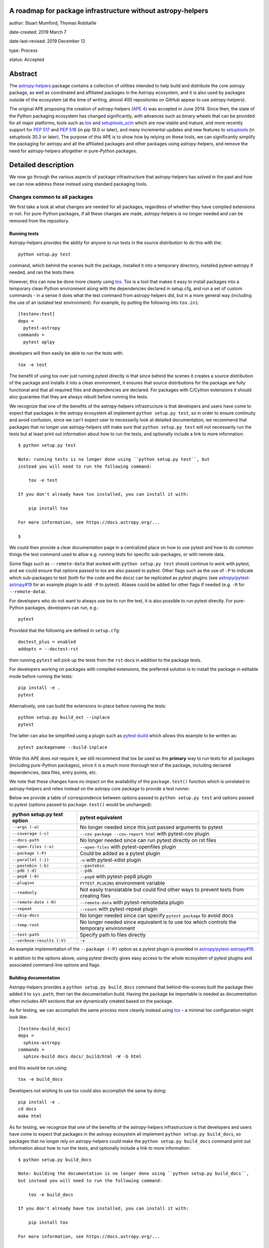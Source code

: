 A roadmap for package infrastructure without astropy-helpers
------------------------------------------------------------

author: Stuart Mumford, Thomas Robitaille

date-created: 2019 March 7

date-last-revised: 2019 December 12

type: Process

status: Accepted

.. _APE 4: https://zenodo.org/record/1043892
.. _PEP 508: https://www.python.org/dev/peps/pep-0508/#environment-markers
.. _PEP 517: https://www.python.org/dev/peps/pep-0517/
.. _PEP 518: https://www.python.org/dev/peps/pep-0518/
.. _tox: https://tox.readthedocs.io/en/latest/
.. _pip: https://pip.pypa.io
.. _setuptools: https://setuptools.readthedocs.io/en/latest/
.. _setuptools_scm: https://github.com/pypa/setuptools_scm
.. _astropy-helpers: https://astropy-helpers.readthedocs.io/en/stable/
.. _cython: https://cython.org/
.. _pytest: https://pytest.org/
.. _jinja2: http://jinja.pocoo.org/docs/2.10/
.. _package-template: https://github.com/astropy/package-template

Abstract
--------

The `astropy-helpers`_ package contains a collection of utilities intended to
help build and distribute the core astropy package, as well as coordinated and
affiliated packages in the Astropy ecosystem, and it is also used by packages
outside of the ecosystem (at the time of writing, almost 400 repositories on
GitHub appear to use astropy-helpers).

The original APE proposing the creation of astropy-helpers (`APE 4`_) was
accepted in June 2014. Since then, the state of the Python packaging ecosystem
has changed significantly, with advances such as binary wheels that can be
provided for all major platforms, tools such as `tox`_ and `setuptools_scm`_
which are now stable and mature, and more recently support for `PEP 517`_ and
`PEP 518`_ (in pip 19.0 or later), and many incremental updates and new features
to `setuptools`_ (in setuptools 30.3 or later). The purpose of this APE is to
show how by relying on these tools, we can significantly simplify the packaging
for astropy and all the affiliated packages and other packages using
astropy-helpers, and remove the need for astropy-helpers altogether in
pure-Python packages.

Detailed description
--------------------

We now go through the various aspects of package infrastructure that
astropy-helpers has solved in the past and how we can now address these instead
using standard packaging tools.

Changes common to all packages
^^^^^^^^^^^^^^^^^^^^^^^^^^^^^^

We first take a look at what changes are needed for all packages, regardless of
whether they have compiled extensions or not. For pure-Python packages, if all
these changes are made, astropy-helpers is no longer needed and can be removed
from the repository.

Running tests
~~~~~~~~~~~~~

Astropy-helpers provides the ability for anyone to run tests in the source
distribution to do this with the::

    python setup.py test

command, which behind the scenes built the package, installed it into a
temporary directory, installed pytest-astropy if needed, and ran the tests
there.

However, this can now be done more cleanly using `tox`_. Tox is a tool that
makes it easy to install packages into a temporary clean Python environment
along with the dependencies declared in setup.cfg, and run a set of custom
commands - in a sense it does what the test command from astropy-helpers did,
but in a more general way (including the use of an isolated test environment).
For example, by putting the following into ``tox.ini``::

    [testenv:test]
    deps =
      pytest-astropy
    commands =
      pytest aplpy

developers will then easily be able to run the tests with::

    tox -e test

The benefit of using tox over just running pytest directly is that since behind
the scenes it creates a source distribution of the package and installs it into
a clean environment, it ensures that source distributions for the package are
fully functional and that all required files and dependencies are declared. For
packages with C/Cython extensions it should also guarantee that they are always
rebuilt before running the tests.

We recognize that one of the benefits of the astropy-helpers infrastructure is
that developers and users have come to expect that packages in the astropy
ecosystem all implement ``python setup.py test``, so in order to ensure
continuity and avoid confusion, since we can't expect user to necessarily
look at detailed documentation, we recommend that packages that no longer use
astropy-helpers still make sure that ``python setup.py test`` will not necessarily
run the tests but at least print out information about how to run the tests, and
optionally include a link to more information::

    $ python setup.py test

    Note: running tests is no longer done using ``python setup.py test``, but
    instead you will need to run the following command:

        tox -e test

    If you don't already have tox installed, you can install it with:

        pip install tox

    For more information, see https://docs.astropy.org/...

    $

We could then provide a clear documentation page in a centralized place on how
to use pytest and how to do common things the test command used to allow e.g.
running tests for specific sub-packages, or with remote data.

Some flags such as ``--remote-data`` that worked with ``python setup.py test``
should continue to work with pytest, and we could ensure that options passed to
tox are also passed to pytest. Other flags such as the use of ``-P`` to indicate
which sub-packages to test (both for the code and the docs) can be replicated
as pytest plugins (see `astropy/pytest-astropy#19 <https://github.com/astropy/pytest-astropy/pull/19>`_
for an example plugin to add ``-P`` to pytest). Aliases could be added for other
flags if needed (e.g. ``-R`` for ``--remote-data``).

For developers who do not want to always use tox to run the test, it is also
possible to run pytest directly. For pure-Python packages, developers can run,
e.g.::

    pytest

Provided that the following are defined in ``setup.cfg``::

    doctest_plus = enabled
    addopts = --doctest-rst

then running ``pytest`` will pick up the tests from the ``rst`` docs in addition
to the package tests.

For developers working on packages with compiled extensions, the preferred
solution is to install the package in editable mode before running the tests::

    pip install -e .
    pytest

Alternatively, one can build the extensions in-place before running the tests::

    python setup.py build_ext --inplace
    pytest

The latter can also be simplified using a plugin such as `pytest-build
<https://github.com/astrofrog/pytest-build>`_ which allows this example to be
written as::

    pytest packagename --build-inplace

While this APE does not require it, we still recommend that tox be used as the
**primary** way to run tests for all packages (including pure-Python packages),
since it is a much more thorough test of the package, including declared
dependencies, data files, entry points, etc.

We note that these changes have no impact on the availability of the
``package.test()`` function which is unrelated to astropy-helpers and relies
instead on the astropy core package to provide a test runner.

Below we provide a table of correspondence between options passed to
``python setup.py test`` and options passed to pytest (options passed to
``package.test()`` would be unchanged):

+----------------------------------+--------------------------------------+
| **python setup.py test option**  | **pytest equivalent**                |
+----------------------------------+--------------------------------------+
| ``--args (-a)``                  | No longer needed since this just     |
|                                  | passed arguments to pytest           |
+----------------------------------+--------------------------------------+
| ``--coverage (-c)``              | ``--cov package --cov-report html``  |
|                                  | with pytest-cov plugin               |
+----------------------------------+--------------------------------------+
| ``--docs-path``                  | No longer needed since can run pytest|
|                                  | directly on rst files                |
+----------------------------------+--------------------------------------+
| ``--open-files (-o)``            | ``--open-files``                     |
|                                  | with pytest-openfiles plugin         |
+----------------------------------+--------------------------------------+
| ``--package (-P)``               | Could be added as a pytest plugin    |
+----------------------------------+--------------------------------------+
| ``--parallel (-j)``              | ``-n``                               |
|                                  | with pytest-xdist plugin             |
+----------------------------------+--------------------------------------+
| ``--pastebin (-b)``              | ``--pastebin``                       |
+----------------------------------+--------------------------------------+
| ``--pdb (-d)``                   | ``--pdb``                            |
+----------------------------------+--------------------------------------+
| ``--pep8 (-8)``                  | ``--pep8``                           |
|                                  | with pytest-pep8 plugin              |
+----------------------------------+--------------------------------------+
| ``--plugins``                    | ``PYTEST_PLUGINS`` environment       |
|                                  | variable                             |
+----------------------------------+--------------------------------------+
| ``--readonly``                   | Not easily translatable but could    |
|                                  | find other ways to prevent tests     |
|                                  | from creating files                  |
+----------------------------------+--------------------------------------+
| ``--remote-date (-R)``           | ``--remote-data``                    |
|                                  | with pytest-remotedata plugin        |
+----------------------------------+--------------------------------------+
| ``--repeat``                     | ``--count``                          |
|                                  | with pytest-repeat plugin            |
+----------------------------------+--------------------------------------+
| ``--skip-docs``                  | No longer needed since can specify   |
|                                  | ``pytest package`` to avoid docs     |
+----------------------------------+--------------------------------------+
| ``--temp-root``                  | No longer needed since equivalent is |
|                                  | to use tox which controls the        |
|                                  | temporary environment                |
+----------------------------------+--------------------------------------+
| ``--test-path``                  | Specify path to files directly       |
+----------------------------------+--------------------------------------+
| ``--verbose-results (-V)``       | ``-v``                               |
+----------------------------------+--------------------------------------+

An example implementation of the ``--package (-P)`` option as a pytest plugin
is provided in `astropy/pytest-astropy#19 <https://github.com/astropy/pytest-astropy/pull/19>`_.

In addition to the options above, using pytest directly gives easy access to the
whole ecosystem of pytest plugins and associated command-line options and flags.

Building documentation
~~~~~~~~~~~~~~~~~~~~~~

Astropy-helpers provides a ``python setup.py build_docs`` command that
behind-the-scenes built the package then added it to ``sys.path``, then ran the
documentation build. Having the package be importable is needed as documentation
often includes API sections that are dynamically created based on the package.

As for testing, we can accomplish the same process more cleanly instead using
`tox`_ - a minimal tox configuration might look like::

    [testenv:build_docs]
    deps =
      sphinx-astropy
    commands =
      sphinx-build docs docs/_build/html -W -b html

and this would be run using::

    tox -e build_docs

Developers not wishing to use tox could also accomplish the same by doing::

    pip install -e .
    cd docs
    make html

As for testing, we recognize that one of the benefits of the astropy-helpers infrastructure is
that developers and users have come to expect that packages in the astropy
ecosystem all implement ``python setup.py build_docs``, so packages that no
longer rely on astropy-helpers could make the ``python setup.py build_docs``
command print out information about how to run the tests, and
optionally include a link to more information::

    $ python setup.py build_docs

    Note: building the documentation is no longer done using ``python setup.py build_docs``,
    but instead you will need to run the following command:

        tox -e build_docs

    If you don't already have tox installed, you can install it with:

        pip install tox

    For more information, see https://docs.astropy.org/...

    $

We could then provide a clear documentation page in a centralized place on how
to use tox to build the docs, or how to use the ``make html`` approach.

These changes will have no impact on ReadTheDocs as that service never made use
of the ``build_docs`` command, instead invoking sphinx directly with
``sphinx-build``.

Version helpers
~~~~~~~~~~~~~~~

Currently, astropy-helpers includes version helpers that take the version
defined in ``setup.cfg`` or ``setup.py`` and add a developer string when in a
checked out version of a git repository. The developer string consists of
``version.devN`` where N is the number of commits since a release.

The Python Packaging Authority (PyPA) now provide a setuptools extension called
`setuptools_scm`_ which can entirely replace the version helpers in
astropy-helpers. The way this package works is that versions are no longer
specified in ``setup.cfg`` or ``setup.py`` - instead the versions are taken from
tags. Developer version strings produced in this way are much more sophisticated
and can indicate for example if the working copy is clean or has local changes,
and whether it is a stable tagged version or a developer version. We note that
the default way of setting up setuptools_scm results in the version string not
being updated automatically in ‘editable’ installs of a package (i.e. ``pip
install -e .``), however `a workaround
<https://github.com/pypa/setuptools_scm/issues/273>`_ is available.

Switching to `setuptools_scm`_ requires minimal configuration, which is well
described in its documentation and we therefore do not repeat here. However, one
subtlety is that since it relies on tags to determine versions, for packages
such as the core astropy package which have all their tags on branches (at least
in recent years), we will need to add a 'developer' tag on ``master`` straight
after branching, e.g., after creating a ``v4.0.x`` branch we should tag the next
commit on ``master`` as ``v4.1.dev``. In any case, the documentation about `how
to release the core package
<http://docs.astropy.org/en/stable/development/releasing.html>`_ will need to
be updated to reflect the use of setuptools_scm.

Package data and entry points
~~~~~~~~~~~~~~~~~~~~~~~~~~~~~

At the moment, package data and entry points for packages can be defined via
``get_package_data`` and ``get_entry_points`` in ``setup_package.py`` files.
However, this adds unnecessary complexity, as even for the core package it is
simple to define the data and entry points in ``setup.cfg`` using the
``[options.entry_points]`` and ``[options.package_data]`` sections, e.g.::

    [options.entry_points]
    console_scripts =
        fits2bitmap = astropy.visualization.scripts.fits2bitmap:main
    ...

    [options.package_data]
    astropy = astropy.cfg, CITATION, **/data/**/*
    ...

We note that the package data can also be specified using a ``MANIFEST.in`` file
and the ``include_package_data`` option in ``setup.cfg``. For more details, the
[setuptools documentation](https://setuptools.readthedocs.io/en/latest/setuptools.html#including-data-files)
has a section outlining the different ways of including package data.

Removing the ability to specify package data in `setup_package.py` files removes
the dependence of the `setup.py sdist` command on astropy-helpers, which is
essential to using the PEP 518 build time dependencies discussed below.

Using ``setup.cfg`` to define package data and other options does rely on
setuptools 30.3 or later, which is now over two years old. Nevertheless, to
minimize issues for users with older Python installations, we recommend
including a version check for setuptools inside the ``setup.py`` file.

Removal of pre/post-processing hooks
~~~~~~~~~~~~~~~~~~~~~~~~~~~~~~~~~~~~

A little-known feature of astropy-helpers is the ability to define hooks in
``setup_package.py`` files for steps to be carried out before/after specific
``setup.py`` commands. We propose removing this functionality since this feature
was never well advertised and likely only used in the core astropy package, and
our proof-of-concept implementation in the core package shows that we can easily
remove this.

Changes for packages with compiled extensions
^^^^^^^^^^^^^^^^^^^^^^^^^^^^^^^^^^^^^^^^^^^^^

Build-time dependencies
~~~~~~~~~~~~~~~~~~~~~~~

One of the common issues that packages have regularly run into and which `PEP
518`_ solves is how to define dependencies required for building a package. The
``setup()`` function provided by setuptools takes a ``setup_requires`` argument
which can include dependencies for the build, but unfortunately the ``setup.py``
file has to be executed before the ``setup()`` function is run, which leads to
the circular issue that any code in ``setup.py`` can’t rely on packages
specified in ``setup_requires`` - thus, ``setup_requires`` does not properly
solve the issue of build-time dependencies since those dependencies are only
installed part way through the build process.

PEP 518 instead specifies that build-time dependencies can be specified in a
file called ``pyproject.toml`` that contains for example::

    [build-system]
    requires = ["setuptools", "wheel", "numpy==1.13.3"]

Provided that the package is installed with a tool such as `pip`_ which
understands this file, the build-time dependencies will be installed before the
setup.py file is executed. `PEP 517`_ takes this concept further by specifying
that the build should happen in an isolated environment, which means that one
could specify a pinned version of `cython`_ or `jinja2`_ to use even if a
different version is installed in the user’s environment. In practice, this
means that the packages listed in ``pyproject.toml`` as build dependencies do
**not** end up being installed into the user's environment - they are only
installed into a temporary environment that for all intents and purposes no
longer exists once the package is installed. Therefore, if a package is needed
as a build time and a run-time dependency, it should be specified twice - once
in ``pyproject.toml`` and once in ``install_requires``.

With this in mind, if astropy-helpers was still needed, it could therefore now
be included as a build-time dependency in ``pyproject.toml`` which removes the
need for the ``ah_bootstrap.py`` file and the git submodule. Furthermore,
astropy-helpers could be pinned to specific versions in ``pyproject.toml`` and
different packages could use different versions (thanks to the build isolation,
this will not be a problem).

For packages that need Numpy to be built, ``numpy`` should also be included in
the list of build-time dependencies in ``pyproject.toml``. Currently, when
defining C extensions that need to use numpy, we need to add
``numpy.get_include()`` to the ``include_dirs`` argument of ``Extension``.
However, this can’t be done until numpy is installed, so astropy-helpers
currently provides a way for packages to specify the string ``‘numpy’`` instead,
and replacing it with ``numpy.get_include()`` on-the-fly. This workaround will
no longer be needed once Numpy is specified in ``pyproject.toml`` since Numpy
will be installed before the extensions are defined, and we suggest that
packages should instead specify ``numpy.get_include()`` explicitly.

Note that Numpy should be pinned to the **oldest** compatible version in the
``pyproject.toml`` file (but does not need to be pinned in ``install_requires``).
This is because if a user does ``pip install astropy numpy==1.14.2``, the
pinning of Numpy in the pip command only applies to the version installed
after astropy has been built, while the version taken to build astropy is always
taken from the ``pyproject.toml`` file. This means that packages such as astropy
have to be built with the oldest compatible version of Numpy since the build
will then be forward-compatible with any later version of Numpy (this is similar
to the approach taken for conda packages). We emphasize that this does not mean
that the built package has to be used with old versions of Numpy, just that the
extensions are compiled against the oldest compatible Numpy ABI which makes it
compatible with a wider range of Numpy versions at run-time.

The oldest version should be that for which wheels are available so for packages
where this depends on Python version, environment markers can be used (see `PEP
508`_), e.g.::

    "numpy==1.13.1; python_version<'3.7'",
    "numpy==1.14.5; python_version>='3.7'",

A side benefit of this is that with these pinnings in place, building wheels
with ``pip wheel .`` will automatically create wheels compatible with all
available versions of Numpy.

Note that ``setup_requires`` should no longer be used for any build-time
dependencies in ``setup.py``/``setup.cfg``, and ``install_requires`` should
require numpy to be ``>=`` than the oldest version mentioned in
``pyproject.toml``.

In the event that you want to not install build-time dependencies into a
temporary build environment, and instead want to manage the build-time
environment yourself, you can choose to run pip with the
`--no-build-isolation <https://pip.pypa.io/en/stable/reference/pip_install/#cmdoption-no-build-isolation>`_
flag.

Cython extensions
~~~~~~~~~~~~~~~~~

Currently, astropy-helpers includes functionality to auto-generate C code from
Cython extensions and ensure that when packages are released, the C code is the
one used to compile extensions, even if Cython is installed. This was originally
done to make sure that Cython was not required to install astropy, and to avoid
issues due to differences in the generated C code from different Cython
versions. When releasing stable versions of the core package for example,
developers had to remember to run the ``build`` command before ``sdist`` to
include the generated C code, otherwise this would cause issues for users that
didn’t have Cython.

However, Cython should now be included as a build-time dependency in
``pyproject.toml`` and developers should not include generated C code in
released packages. Build-time dependencies in ``pyproject.toml`` files are
always installed from wheels, so this would not have a significant performance
impact for source distributions - and since most users installing astropy with
pip will be installing astropy wheels, this will have no impact for most users.
Note that if needed, we can even pin the Cython version in ``pyproject.toml`` to
ensure consistency across all builds. With this in place, the custom
``build_ext`` command in astropy-helpers can be removed.

Extensions
~~~~~~~~~~

Astropy-helpers provides a way for developers to use ``setup_package.py`` files
throughout a package to define extensions, provides a way to auto-detect and
define Cython extensions, and also provides helpers for handling OpenMP
extensions. This is the only part of astropy-helpers which we think it makes
sense to preserve, and we argue that it is so general that it should be released
as a package with a more generic name than astropy-helpers, such as
extension-helpers - this will allow us to also avoid breaking astropy-helpers
and instead starting fresh with a clean package (although the git history could
be preserved).

However, we note that for small packages, developers can also simply define
extensions inside ``setup.py``, which would mean that astropy-helpers (or
extension-helpers) would not needed for these packages either.

External libraries
~~~~~~~~~~~~~~~~~~

As part of the extension building, astropy-helpers provides a way to define
command-line flags when calling e.g. ``python setup.py build`` such as
``--use-system-erfa``. However, while this requires complex code to add
these options to the ``setup.py`` commands, the actual logic of determining
how to link to external libraries is implemented by individual packages
inside the ``setup_package.py`` files, and this includes asking astropy-helpers
whether a particular system library was requested, e.g.::

    if setup_helpers.use_system_library('erfa'):

We propose here to remove this complex functionality from astropy-helpers and
to instead rely on environment variables such as ``ASTROPY_USE_SYSTEM_ERFA=1``
to indicate whether to opt in to using a system library. With this, the only
required modification in ``setup_package.py`` files will be to change lines like
the above one to e.g.::

    if os.environ.get('ASTROPY_USE_SYSTEM_ERFA', 0):

Note that packages could still choose to provide command-line flags in ``setup.py``
by doing e.g.::

    if '--use-system-erfa' in sys.argv:
        os.environ['ASTROPY_USE_SYSTEM_ERFA'] = 1

Branches and pull requests
--------------------------

* The pull request `astropy/astropy-helpers#503 <https://github.com/astropy/astropy-helpers/pull/503>`_
  demonstrates the code changes to change astropy-helpers into extension-helpers.
* The pull request `astropy/astropy#9726 <https://github.com/astropy/astropy/pull/9726>`_
  shows the changes necessary for the astropy core package.
* The pull request `astropy/photutils#915 <https://github.com/astropy/photutils/pull/915>`_
  shows the changes necessary for the photutils package, which includes
  defining extensions directly without using extension-helpers.
* The pull request `sunpy/sunpy#3598 <https://github.com/sunpy/sunpy/pull/3598>`_
  changes SunPy to use ``extension_helpers``.
* The following pure-Python packages have dropped astropy-helpers and adopted
  some or all of the recommendations outlined here:

  * DKIST (`3552bbeb <https://github.com/DKISTDC/dkist/commit/3552bbeb12af0e58ae48fee447d2222f0619ec03>`_)
  * MOSViz (`spacetelescope/mosviz#179 <https://github.com/spacetelescope/mosviz/pull/179>`_)
  * CubeViz (`spacetelescope/cubeviz#492 <https://github.com/spacetelescope/cubeviz/pull/492>`_).
  * aas-timeseries (`aperiosoftware/aas-timeseries#492 <https://github.com/aperiosoftware/aas-timeseries/pull/29>`_)

Implementation
--------------

All the changes to packages are already described above, but to summarize, the
following table shows the correspondence between old astropy-helpers features
and their proposed replacement:

+-------------------------------------+-------------------------------------+
| Feature                             | Replacement                         |
+-------------------------------------+-------------------------------------+
| ``astropy.version_helpers``         | `setuptools_scm`_                   |
+-------------------------------------+-------------------------------------+
| Package data in specification       | All package data should be          |
| in ``setup_package.py`` files       | specified in ``setup.cfg``          |
|                                     | or ``MANIFEST.in``                  |
+-------------------------------------+-------------------------------------+
| ``python setup.py test``            | `tox`_ or direct use of `pytest`_   |
+-------------------------------------+-------------------------------------+
| ``python setup.py build_docs``      | `tox`_ or ``make html``             |
|                                     | or ``sphinx-build``                 |
+-------------------------------------+-------------------------------------+
| Delayed import of Numpy when        | Replaced by build dependencies      |
| building C extensions               | and isolation in `PEP 517`_ and     |
+-------------------------------------+ `PEP 518`_                          |
| Transpilation of Cython to C before |                                     |
| sdist                               |                                     |
+-------------------------------------+                                     |
| Package specific versions of        |                                     |
| astropy-helpers provided by git     |                                     |
| submodule                           |                                     |
+-------------------------------------+-------------------------------------+
| ``--use-system-*`` options          | ``ASTROPY_USE_SYSTEM_*``            |
|                                     | environment variables               |
+-------------------------------------+-------------------------------------+

We propose that a new package called extension-helpers be created starting from
astropy-helpers but with only functionality related to:

* Collecting extension definitions from ``setup_package.py`` files
* Auto-defining Cython extensions
* Determining flags for OpenMP compilation

This package would need to be declared as a build-time dependency in
``pyproject.toml`` for packages that wish to use it.

In addition to the changes described here, we also recommend moving all or as
many as possible of the options for the ``setup()`` function in ``setup.py`` to
the ``setup.cfg`` file as described in `the setuptools documentation
<https://setuptools.readthedocs.io/en/latest/setuptools.html#configuring-setup-using-setup-cfg-files>`_.

Timeline for changes
--------------------

All the changes described here can be made now. The recommendation in this APE
is to first transition the core package and all coordinated packages to use this
new infrastructure. In the process, the developer documentation for the core
package as well as the package template must be updated to reflect the new
infrastructure, and a migration guide must be written to help developers of
affiliated and other packages using astropy-helpers change over to the new
infrastructure.

Once any issues have been ironed out in the core and coordinated packages, the
migration guide will be advertised widely to all maintainers of packages
using astropy-helpers. Throughout this process, astropy-helpers will continue
to be supported, and once the migration guide is advertised the final date for
support of astropy-helpers must be made clear. The recommendation in this
APE is to support astropy-helpers until the end of the 4.0 LTS cycle at the
latest (end of 2021), but this can be re-assessed depending on the ease of
migration and the feasibility of maintaining astropy-helpers if there are
extensive breaking changes in its dependencies.

Impact for users who are not developers
---------------------------------------

If done properly, these changes should have no noticeable impact for users.
Users will still be able to pip install (or conda install when available)
packages and for large packages such as the core astropy package, which contains
a lot of compiled extensions, most users will not see any
difference since they will be installing astropy from pre-built packages (wheels
or conda packages). Running tests using ``package.test()`` will still be
supported.

Impact for non-core developers
------------------------------

The immediate impact for developers of packages that use astropy-helpers is
having to update the layout and infrastructure in their packages to follow the
new guidelines presented here. However, we emphasise that these changes are
recommendations and not mandatory, and astropy-helpers will continue to work as
expected as long as it is included as a submodule. However, we recommend that
astropy-helpers no longer be actively developed, in which case guarantees could
not be made that some aspects of the astropy-helpers infrastructure will not
break with future releases of Python, setuptools, or sphinx for example.

However, we believe that the initial effort to switch over to the new guidelines
will be a worthwhile investment - in all cases it will mean being able to get
rid of astropy-helpers as a submodule and the confusion and headaches this can
cause, and it will make for example the definition of package data much simpler
and not have to worry about ``setup_package.py`` files in most cases.

The astropy `package-template`_ will be updated to reflect the latest
recommendations, which will make it easier for developers to update their
packages.

Impact for contributors
-----------------------

Users who wish to contribute fixes to the core astropy package or other packages
will be encouraged to have `tox`_ installed if they want to easily run
tests or build documentation locally. However, this is an easy package to
install with `pip`_ and we could also add code in ``setup.py`` so that running
``python setup.py test`` or ``python setup.py build_docs`` gives a helpful
error message with instructions on updating and using tox to run tests and build
the documentation.

We note however that using tox is just a convenience and will not be compulsory,
especially for pure-Python packages where running pytest directly will work.

Impact on core astropy developers
---------------------------------

One of the main benefits of these changes will be to not have to maintain
astropy-helpers any longer. Some parts of astropy-helpers have relied on hacks
that can be brittle and break with new setuptools or Sphinx releases.
Maintenance will still be needed for the proposed extension-helpers package but
this will be a much smaller package than astropy-helpers, and by making it more
generic and usable by any package, we hope to attract contributions from beyond
the Astropy team.

Impact on package managers
--------------------------

By relying on standard packaging infrastructure, this should facilitate the job
of people involved in package managers - for example, the conda-forge
infrastructure currently recommends that recipes should use pip to build
packages, but this is not possible or easy at the moment for packages using
astropy-helpers since they need to pass custom flags to setup.py to prevent the
default behavior of checking for astropy-helpers releases online.

Backward compatibility
----------------------

The changes described here are opt-in, so barring any breaking changes in
Python, setuptools, or Sphinx, everything should continue to work as expected if
developers do not make any changes.

Alternatives
------------

It is likely that continuing changes to ``pip`` and other Python packaging
infrastructure will cause things in ``astropy_helpers`` to break (see
[#501](https://github.com/astropy/astropy-helpers/issues/501)). This will
introduce a progressively increasing maintenance burden as our hacks become less
and less standard.

It is also possible but [explicitly discouraged by
tox](https://tox.readthedocs.io/en/latest/example/basic.html#integration-with-setup-py-test-command)
to overload the ``setup.py test`` command to run tox. While also possible to
continue to overload these setup commands, doing this in a way that doesn't
involve copying files between repositories would continue to mandate the use of
the submodule.

Finally, in the words of Stuart: *Do nothing, suffer submodules and maintaining the
spaghetti code of astropy-helpers until we demoralise the whole community and
Julia takes over.*

Decision rationale
------------------

Following *extensive* discussion on the mailing list and Github (141 comments on
this APE's PR...), and corresponding revision, this APE received unanimous
approval from the attendees of  the 2019 Astropy Coordination meeting (including
all members of the coordinating committee).

Migration Feedback
------------------

⭐⭐⭐⭐⭐ "I have concerns..." -- E. Tollerud

⭐⭐⭐⭐⭐ "I finally understand what is in setup.py!" -- M. Craig
